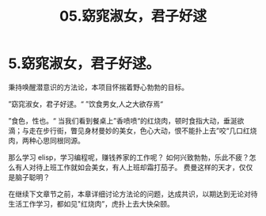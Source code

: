#+TITLE: 05.窈窕淑女，君子好逑
* 5.窈窕淑女，君子好逑。

秉持唤醒潜意识的方法论，本项目怀揣着野心勃勃的目标。

”窈窕淑女，君子好逑。“
”饮食男女,人之大欲存焉“

 ”食色，性也。“ 当我们看到餐桌上”香喷喷“的红烧肉，顿时食指大动，垂涎欲滴；与走在步行街，瞥见身材曼妙的美女，色心大动，恨不能扑上去”咬“几口红烧肉，两种心思同根同源。

那么学习 elisp，学习编程呢，赚钱养家的工作呢？ 如何兴致勃勃，乐此不疲？怎么有人对待上班工作就如会美女，有人上班却霜打茄子。
费曼这样的天才，仅仅是脑子聪明？

在继续下文章节之前，本章详细讨论方法论的问题，达成共识，以期达到无论对待生活工作学习，都如见"红烧肉”，虎扑上去大快朵颐。




